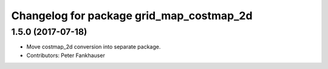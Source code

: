^^^^^^^^^^^^^^^^^^^^^^^^^^^^^^^^^^^^^^^^^
Changelog for package grid_map_costmap_2d
^^^^^^^^^^^^^^^^^^^^^^^^^^^^^^^^^^^^^^^^^

1.5.0 (2017-07-18)
------------------
* Move costmap_2d conversion into separate package.
* Contributors: Peter Fankhauser
